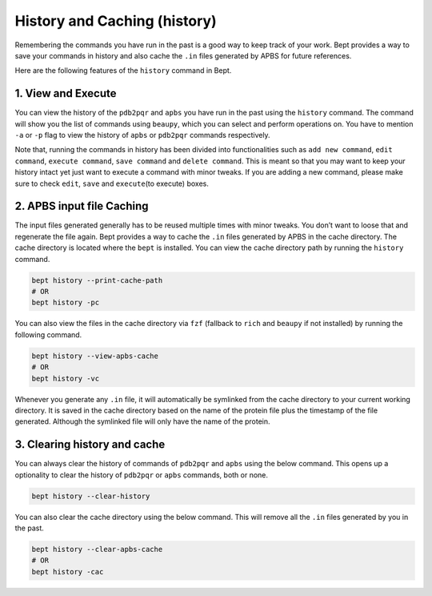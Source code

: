 History and Caching (history)
=============================

Remembering the commands you have run in the past is a good way to keep
track of your work. Bept provides a way to save your commands in history
and also cache the ``.in`` files generated by APBS for future
references.

Here are the following features of the ``history`` command in Bept.

1. View and Execute
-------------------

You can view the history of the ``pdb2pqr`` and ``apbs`` you have run in
the past using the ``history`` command. The command will show you the
list of commands using ``beaupy``, which you can select and perform
operations on. You have to mention ``-a`` or ``-p`` flag to view the
history of ``apbs`` or ``pdb2pqr`` commands respectively.

Note that, running the commands in history has been divided into
functionalities such as ``add new command``, ``edit command``,
``execute command``, ``save command`` and ``delete command``. This is
meant so that you may want to keep your history intact yet just want to
execute a command with minor tweaks. If you are adding a new command,
please make sure to check ``edit``, ``save`` and ``execute``\ (to
execute) boxes.

2. APBS input file Caching
--------------------------

The input files generated generally has to be reused multiple times with
minor tweaks. You don’t want to loose that and regenerate the file
again. Bept provides a way to cache the ``.in`` files generated by APBS
in the cache directory. The cache directory is located where the
``bept`` is installed. You can view the cache directory path by running
the ``history`` command.

.. code:: bash

   bept history --print-cache-path
   # OR
   bept history -pc

You can also view the files in the cache directory via ``fzf`` (fallback
to ``rich`` and ``beaupy`` if not installed) by running the following
command.

.. code:: bash

   bept history --view-apbs-cache
   # OR
   bept history -vc

Whenever you generate any ``.in`` file, it will automatically be
symlinked from the cache directory to your current working directory. It
is saved in the cache directory based on the name of the protein file
plus the timestamp of the file generated. Although the symlinked file
will only have the name of the protein.

3. Clearing history and cache
-----------------------------

You can always clear the history of commands of ``pdb2pqr`` and ``apbs``
using the below command. This opens up a optionality to clear the
history of ``pdb2pqr`` or ``apbs`` commands, both or none.

.. code:: bash

   bept history --clear-history

You can also clear the cache directory using the below command. This
will remove all the ``.in`` files generated by you in the past.

.. code:: bash

   bept history --clear-apbs-cache
   # OR
   bept history -cac
